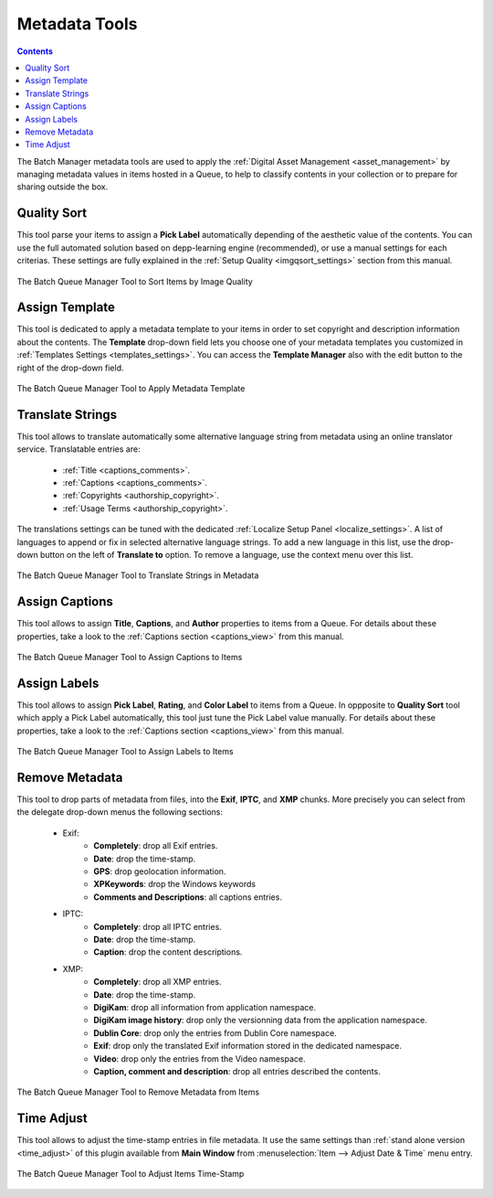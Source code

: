 .. meta::
   :description: digiKam Batch Queue Manager Metadata Tools
   :keywords: digiKam, documentation, user manual, photo management, open source, free, learn, easy, batch, metadata, pick, labels, rating, color, comment, caption, title

.. metadata-placeholder

   :authors: - digiKam Team

   :license: see Credits and License page for details (https://docs.digikam.org/en/credits_license.html)

.. _metadata_tools:

Metadata Tools
==============

.. contents::

The Batch Manager metadata tools are used to apply the :ref:`Digital Asset Management <asset_management>` by managing metadata values in items hosted in a Queue, to help to classify contents in your collection or to prepare for sharing outside the box.

Quality Sort
------------

This tool parse your items to assign a **Pick Label** automatically depending of the aesthetic value of the contents. You can use the full automated solution based on depp-learning engine (recommended), or use a manual settings for each criterias. These settings are fully explained in the :ref:`Setup Quality <imgqsort_settings>` section from this manual.

.. figure:: images/bqm_metadata_quality.webp
    :alt:
    :align: center

    The Batch Queue Manager Tool to Sort Items by Image Quality

.. _bqm_assigntemplate:

Assign Template
---------------

This tool is dedicated to apply a metadata template to your items in order to set copyright and description information about the contents. The **Template** drop-down field lets you choose one of your metadata templates you customized in :ref:`Templates Settings <templates_settings>`. You can access the **Template Manager** also with the edit button to the right of the drop-down field.

.. figure:: images/bqm_metadata_template.webp
    :alt:
    :align: center

    The Batch Queue Manager Tool to Apply Metadata Template

.. _bqm_translatemetadata:

Translate Strings
-----------------

This tool allows to translate automatically some alternative language string from metadata using an online translator service. Translatable entries are:

    - :ref:`Title <captions_comments>`.
    - :ref:`Captions <captions_comments>`.
    - :ref:`Copyrights <authorship_copyright>`.
    - :ref:`Usage Terms <authorship_copyright>`.

The translations settings can be tuned with the dedicated :ref:`Localize Setup Panel <localize_settings>`. A list of languages to append or fix in selected alternative language strings. To add a new language in this list, use the drop-down button on the left of **Translate to** option. To remove a language, use the context menu over this list.

.. figure:: images/bqm_metadata_translate.webp
    :alt:
    :align: center

    The Batch Queue Manager Tool to Translate Strings in Metadata

.. _bqm_assigncaptions:

Assign Captions
---------------

This tool allows to assign **Title**, **Captions**, and **Author** properties to items from a Queue. For details about these properties, take a look to the :ref:`Captions section  <captions_view>` from this manual.

.. figure:: images/bqm_metadata_captions.webp
    :alt:
    :align: center

    The Batch Queue Manager Tool to Assign Captions to Items

.. _bqm_assignlabels:

Assign Labels
-------------

This tool allows to assign **Pick Label**, **Rating**, and **Color Label** to items from a Queue. In oppposite to **Quality Sort** tool which apply a Pick Label automatically, this tool just tune the Pick Label value manually. For details about these properties, take a look to the :ref:`Captions section <captions_view>` from this manual.

.. figure:: images/bqm_metadata_labels.webp
    :alt:
    :align: center

    The Batch Queue Manager Tool to Assign Labels to Items

.. _bqm_removemetadata:

Remove Metadata
---------------

This tool to drop parts of metadata from files, into the **Exif**, **IPTC**, and **XMP** chunks. More precisely you can select from the delegate drop-down menus the following sections:

    - Exif:
        - **Completely**: drop all Exif entries.
        - **Date**: drop the time-stamp.
        - **GPS**: drop geolocation information.
        - **XPKeywords**: drop the Windows keywords
        - **Comments and Descriptions**: all captions entries.

    - IPTC:
        - **Completely**: drop all IPTC entries.
        - **Date**: drop the time-stamp.
        - **Caption**: drop the content descriptions.

    - XMP:
        - **Completely**: drop all XMP entries.
        - **Date**: drop the time-stamp.
        - **DigiKam**: drop all information from application namespace.
        - **DigiKam image history**: drop only the versionning data from the application namespace.
        - **Dublin Core**: drop only the entries from Dublin Core namespace.
        - **Exif**: drop only the translated Exif information stored in the dedicated namespace.
        - **Video**: drop only the entries from the Video namespace.
        - **Caption, comment and description**: drop all entries described the contents.

.. figure:: images/bqm_metadata_remove.webp
    :alt:
    :align: center

    The Batch Queue Manager Tool to Remove Metadata from Items

.. _bqm_timeadjust:

Time Adjust
-----------

This tool allows to adjust the time-stamp entries in file metadata. It use the same settings than :ref:`stand alone version <time_adjust>` of this plugin available from **Main Window** from :menuselection:`Item --> Adjust Date & Time` menu entry.

.. figure:: images/bqm_metadata_timeadjust.webp
    :alt:
    :align: center

    The Batch Queue Manager Tool to Adjust Items Time-Stamp
